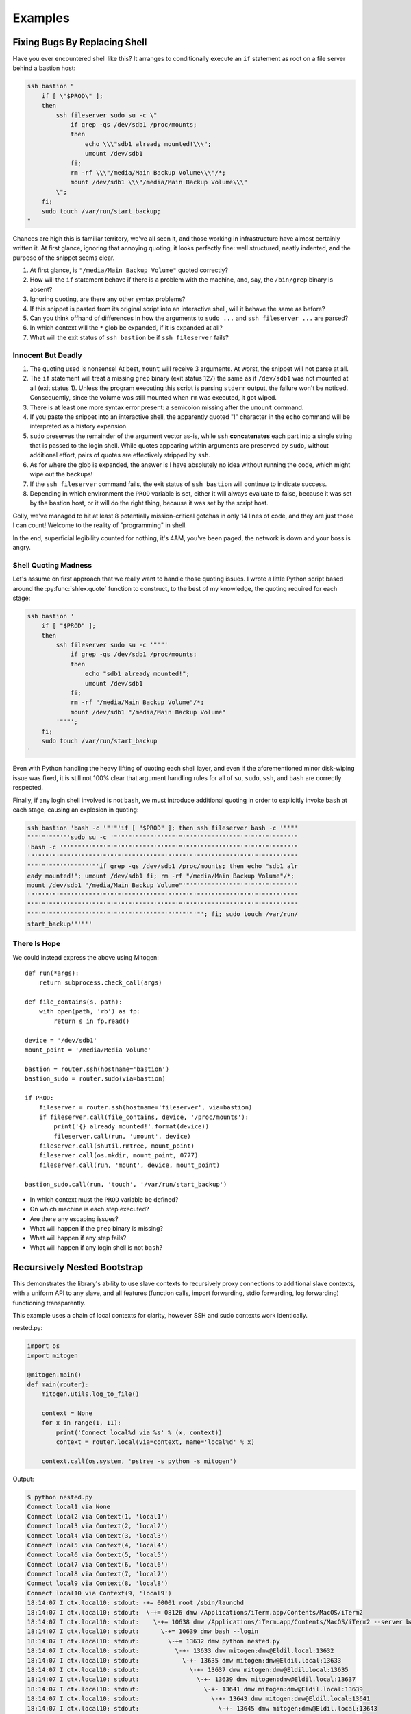 
Examples
========


Fixing Bugs By Replacing Shell
------------------------------

Have you ever encountered shell like this? It arranges to conditionally execute
an ``if`` statement as root on a file server behind a bastion host:

.. code-block:: bash

    ssh bastion "
        if [ \"$PROD\" ];
        then
            ssh fileserver sudo su -c \"
                if grep -qs /dev/sdb1 /proc/mounts;
                then
                    echo \\\"sdb1 already mounted!\\\";
                    umount /dev/sdb1
                fi;
                rm -rf \\\"/media/Main Backup Volume\\\"/*;
                mount /dev/sdb1 \\\"/media/Main Backup Volume\\\"
            \";
        fi;
        sudo touch /var/run/start_backup;
    "

Chances are high this is familiar territory, we've all seen it, and those
working in infrastructure have almost certainly written it. At first glance,
ignoring that annoying quoting, it looks perfectly fine: well structured,
neatly indented, and the purpose of the snippet seems clear.

1. At first glance, is ``"/media/Main Backup Volume"`` quoted correctly?
2. How will the ``if`` statement behave if there is a problem with the machine,
   and, say, the ``/bin/grep`` binary is absent?
3. Ignoring quoting, are there any other syntax problems?
4. If this snippet is pasted from its original script into an interactive
   shell, will it behave the same as before?
5. Can you think offhand of differences in how the arguments to ``sudo
   ...`` and ``ssh fileserver ...`` are parsed?
6. In which context will the ``*`` glob be expanded, if it is expanded at all?
7. What will the exit status of ``ssh bastion`` be if ``ssh fileserver`` fails?


Innocent But Deadly
~~~~~~~~~~~~~~~~~~~

1. The quoting used is nonsense! At best, ``mount`` will receive 3 arguments.
   At worst, the snippet will not parse at all.
2. The ``if`` statement will treat a missing ``grep`` binary (exit status 127)
   the same as if ``/dev/sdb1`` was not mounted at all (exit status 1). Unless
   the program executing this script is parsing ``stderr`` output, the failure
   won't be noticed. Consequently, since the volume was still mounted when
   ``rm`` was executed, it got wiped.
3. There is at least one more syntax error present: a semicolon missing after
   the ``umount`` command.
4. If you paste the snippet into an interactive shell, the apparently quoted
   "!" character in the ``echo`` command will be interpreted as a history
   expansion.
5. ``sudo`` preserves the remainder of the argument vector as-is, while
   ``ssh`` **concatenates** each part into a single string that is passed to
   the login shell. While quotes appearing within arguments are preserved by
   ``sudo``, without additional effort, pairs of quotes are effectively
   stripped by ``ssh``.
6. As for where the glob is expanded, the answer is I have absolutely no idea
   without running the code, which might wipe out the backups!
7. If the ``ssh fileserver`` command fails, the exit status of ``ssh bastion``
   will continue to indicate success.
8. Depending in which environment the ``PROD`` variable is set, either it will
   always evaluate to false, because it was set by the bastion host, or it
   will do the right thing, because it was set by the script host.

Golly, we've managed to hit at least 8 potentially mission-critical gotchas in
only 14 lines of code, and they are just those I can count! Welcome to the
reality of "programming" in shell.

In the end, superficial legibility counted for nothing, it's 4AM, you've been
paged, the network is down and your boss is angry.


Shell Quoting Madness
~~~~~~~~~~~~~~~~~~~~~

Let's assume on first approach that we really want to handle those quoting
issues. I wrote a little Python script based around the :py:func:`shlex.quote`
function to construct, to the best of my knowledge, the quoting required for
each stage:

.. code-block:: bash

    ssh bastion '
        if [ "$PROD" ];
        then
            ssh fileserver sudo su -c '"'"'
                if grep -qs /dev/sdb1 /proc/mounts;
                then
                    echo "sdb1 already mounted!";
                    umount /dev/sdb1
                fi;
                rm -rf "/media/Main Backup Volume"/*;
                mount /dev/sdb1 "/media/Main Backup Volume"
            '"'"';
        fi;
        sudo touch /var/run/start_backup
    '

Even with Python handling the heavy lifting of quoting each shell layer, and
even if the aforementioned minor disk-wiping issue was fixed, it is still not
100% clear that argument handling rules for all of ``su``, ``sudo``, ``ssh``,
and ``bash`` are correctly respected.

Finally, if any login shell involved is not ``bash``, we must introduce
additional quoting in order to explicitly invoke ``bash`` at each stage,
causing an explosion in quoting:

.. code-block:: bash

    ssh bastion 'bash -c '"'"'if [ "$PROD" ]; then ssh fileserver bash -c '"'"'
    "'"'"'"'"'"'sudo su -c '"'"'"'"'"'"'"'"'"'"'"'"'"'"'"'"'"'"'"'"'"'"'"'"'"'"
    'bash -c '"'"'"'"'"'"'"'"'"'"'"'"'"'"'"'"'"'"'"'"'"'"'"'"'"'"'"'"'"'"'"'"'"
    '"'"'"'"'"'"'"'"'"'"'"'"'"'"'"'"'"'"'"'"'"'"'"'"'"'"'"'"'"'"'"'"'"'"'"'"'"'
    "'"'"'"'"'"'"'"'"'"'if grep -qs /dev/sdb1 /proc/mounts; then echo "sdb1 alr
    eady mounted!"; umount /dev/sdb1 fi; rm -rf "/media/Main Backup Volume"/*;
    mount /dev/sdb1 "/media/Main Backup Volume"'"'"'"'"'"'"'"'"'"'"'"'"'"'"'"'"
    '"'"'"'"'"'"'"'"'"'"'"'"'"'"'"'"'"'"'"'"'"'"'"'"'"'"'"'"'"'"'"'"'"'"'"'"'"'
    "'"'"'"'"'"'"'"'"'"'"'"'"'"'"'"'"'"'"'"'"'"'"'"'"'"'"''"'"'"'"'"'"'"'"'"'"'
    "'"'"'"'"'"'"'"'"'"'"'"'"'"'"'"''"'"'"'"'"'"'"'"'; fi; sudo touch /var/run/
    start_backup'"'"''


There Is Hope
~~~~~~~~~~~~~

We could instead express the above using Mitogen:

::

    def run(*args):
        return subprocess.check_call(args)

    def file_contains(s, path):
        with open(path, 'rb') as fp:
            return s in fp.read()

    device = '/dev/sdb1'
    mount_point = '/media/Media Volume'

    bastion = router.ssh(hostname='bastion')
    bastion_sudo = router.sudo(via=bastion)

    if PROD:
        fileserver = router.ssh(hostname='fileserver', via=bastion)
        if fileserver.call(file_contains, device, '/proc/mounts'):
            print('{} already mounted!'.format(device))
            fileserver.call(run, 'umount', device)
        fileserver.call(shutil.rmtree, mount_point)
        fileserver.call(os.mkdir, mount_point, 0777)
        fileserver.call(run, 'mount', device, mount_point)

    bastion_sudo.call(run, 'touch', '/var/run/start_backup')

* In which context must the ``PROD`` variable be defined?
* On which machine is each step executed?
* Are there any escaping issues?
* What will happen if the ``grep`` binary is missing?
* What will happen if any step fails?
* What will happen if any login shell is not ``bash``?


Recursively Nested Bootstrap
----------------------------

This demonstrates the library's ability to use slave contexts to recursively
proxy connections to additional slave contexts, with a uniform API to any
slave, and all features (function calls, import forwarding, stdio forwarding,
log forwarding) functioning transparently.

This example uses a chain of local contexts for clarity, however SSH and sudo
contexts work identically.

nested.py:

.. code-block:: python

    import os
    import mitogen

    @mitogen.main()
    def main(router):
        mitogen.utils.log_to_file()

        context = None
        for x in range(1, 11):
            print('Connect local%d via %s' % (x, context))
            context = router.local(via=context, name='local%d' % x)

        context.call(os.system, 'pstree -s python -s mitogen')


Output:

.. code-block:: shell

    $ python nested.py
    Connect local1 via None
    Connect local2 via Context(1, 'local1')
    Connect local3 via Context(2, 'local2')
    Connect local4 via Context(3, 'local3')
    Connect local5 via Context(4, 'local4')
    Connect local6 via Context(5, 'local5')
    Connect local7 via Context(6, 'local6')
    Connect local8 via Context(7, 'local7')
    Connect local9 via Context(8, 'local8')
    Connect local10 via Context(9, 'local9')
    18:14:07 I ctx.local10: stdout: -+= 00001 root /sbin/launchd
    18:14:07 I ctx.local10: stdout:  \-+= 08126 dmw /Applications/iTerm.app/Contents/MacOS/iTerm2
    18:14:07 I ctx.local10: stdout:    \-+= 10638 dmw /Applications/iTerm.app/Contents/MacOS/iTerm2 --server bash --login
    18:14:07 I ctx.local10: stdout:      \-+= 10639 dmw bash --login
    18:14:07 I ctx.local10: stdout:        \-+= 13632 dmw python nested.py
    18:14:07 I ctx.local10: stdout:          \-+- 13633 dmw mitogen:dmw@Eldil.local:13632
    18:14:07 I ctx.local10: stdout:            \-+- 13635 dmw mitogen:dmw@Eldil.local:13633
    18:14:07 I ctx.local10: stdout:              \-+- 13637 dmw mitogen:dmw@Eldil.local:13635
    18:14:07 I ctx.local10: stdout:                \-+- 13639 dmw mitogen:dmw@Eldil.local:13637
    18:14:07 I ctx.local10: stdout:                  \-+- 13641 dmw mitogen:dmw@Eldil.local:13639
    18:14:07 I ctx.local10: stdout:                    \-+- 13643 dmw mitogen:dmw@Eldil.local:13641
    18:14:07 I ctx.local10: stdout:                      \-+- 13645 dmw mitogen:dmw@Eldil.local:13643
    18:14:07 I ctx.local10: stdout:                        \-+- 13647 dmw mitogen:dmw@Eldil.local:13645
    18:14:07 I ctx.local10: stdout:                          \-+- 13649 dmw mitogen:dmw@Eldil.local:13647
    18:14:07 I ctx.local10: stdout:                            \-+- 13651 dmw mitogen:dmw@Eldil.local:13649
    18:14:07 I ctx.local10: stdout:                              \-+- 13653 dmw pstree -s python -s mitogen
    18:14:07 I ctx.local10: stdout:                                \--- 13654 root ps -axwwo user,pid,ppid,pgid,command
